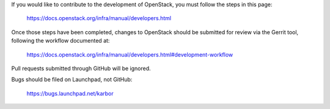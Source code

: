 If you would like to contribute to the development of OpenStack, you must
follow the steps in this page:

   https://docs.openstack.org/infra/manual/developers.html

Once those steps have been completed, changes to OpenStack should be
submitted for review via the Gerrit tool, following the workflow documented at:

   https://docs.openstack.org/infra/manual/developers.html#development-workflow

Pull requests submitted through GitHub will be ignored.

Bugs should be filed on Launchpad, not GitHub:

   https://bugs.launchpad.net/karbor

